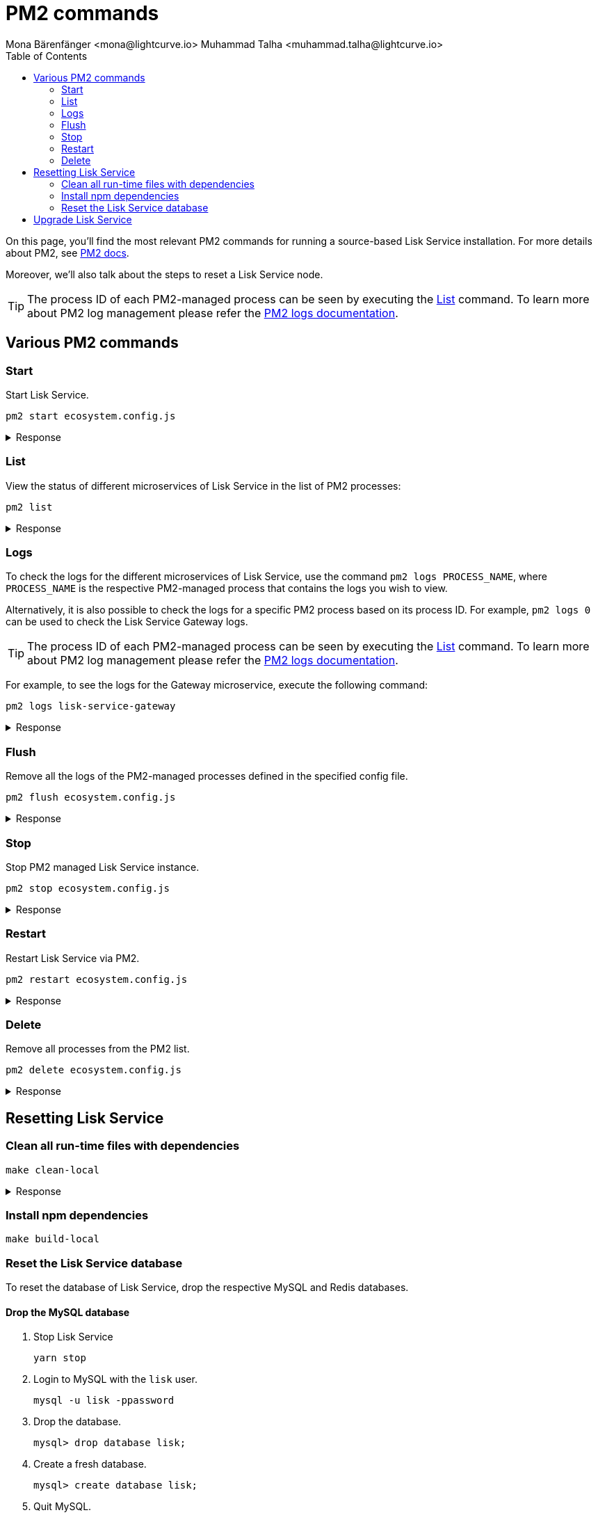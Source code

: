 = PM2 commands
Mona Bärenfänger <mona@lightcurve.io> Muhammad Talha <muhammad.talha@lightcurve.io>
:description: Describes how to manage Lisk Service with PM2.
:toc:
:idseparator: -
:idprefix:
:imagesdir: ../assets/images
:source-language: bash
// External URLs
:url_pm2_docs: https://pm2.keymetrics.io/docs/usage/quick-start/
:url_FLUSHALL: https://redis.io/commands/FLUSHALL
:url_pm2_management: https://pm2.keymetrics.io/docs/usage/log-management/
:url_rel_notes: https://github.com/LiskHQ/lisk-service/releases/

On this page, you'll find the most relevant PM2 commands for running a source-based Lisk Service installation.
For more details about PM2, see {url_pm2_docs}[PM2 docs].

Moreover, we'll also talk about the steps to reset a Lisk Service node.

TIP: The process ID of each PM2-managed process can be seen by executing the <<list>> command. To learn more about PM2 log management please refer the {url_pm2_management}[PM2 logs documentation].


== Various PM2 commands

=== Start
Start Lisk Service.

----
pm2 start ecosystem.config.js
----

.Response
[%collapsible]
====
.Example output
----
[PM2] Applying action restartProcessId on app [lisk-service-gateway](ids: [ 0 ])
[PM2] Applying action restartProcessId on app [lisk-service-blockchain-app-registry](ids: [ 1 ])
[PM2] [lisk-service-gateway](0) ✓
[PM2] [lisk-service-blockchain-app-registry](1) ✓
[PM2] Applying action restartProcessId on app [lisk-service-blockchain-connector](ids: [ 2 ])
[PM2] [lisk-service-blockchain-connector](2) ✓
[PM2] Applying action restartProcessId on app [lisk-service-blockchain-indexer](ids: [ 3 ])
[PM2] [lisk-service-blockchain-indexer](3) ✓
[PM2] Applying action restartProcessId on app [lisk-service-blockchain-coordinator](ids: [ 4 ])
[PM2] [lisk-service-blockchain-coordinator](4) ✓
[PM2] Applying action restartProcessId on app [lisk-service-fee-estimator](ids: [ 5 ])
[PM2] [lisk-service-fee-estimator](5) ✓
[PM2] Applying action restartProcessId on app [lisk-service-transaction-statistics](ids: [ 6 ])
[PM2] [lisk-service-transaction-statistics](6) ✓
[PM2] Applying action restartProcessId on app [lisk-service-market](ids: [ 7 ])
[PM2] [lisk-service-market](7) ✓
[PM2] Applying action restartProcessId on app [lisk-service-export](ids: [ 8 ])
[PM2] [lisk-service-export](8) ✓
┌----------------------------------------------------------------------------------------------------------------------------------------------------------------------------┐
│ id  │ name                                    │ namespace   │ version │ mode    │ pid      │ uptime │ ↺    │ status    │ cpu      │ mem      │ user     │ watching │
├----------------------------------------------------------------------------------------------------------------------------------------------------------------------------┤
│ 1   │ lisk-service-blockchain-app-registry    │ default     │ 0.7.0-… │ fork    │ 33328    │ 0s     │ 16   │ online    │ 0%       │ 65.5mb   │ XYZ      │ disabled │
│ 2   │ lisk-service-blockchain-connector       │ default     │ 0.7.0-… │ fork    │ 33331    │ 0s     │ 0    │ online    │ 0%       │ 63.8mb   │ XYZ      │ disabled │
│ 4   │ lisk-service-blockchain-coordinator     │ default     │ 0.7.0-… │ fork    │ 33341    │ 0s     │ 0    │ online    │ 0%       │ 54.1mb   │ XYZ      │ disabled │
│ 3   │ lisk-service-blockchain-indexer         │ default     │ 0.7.0-… │ fork    │ 33338    │ 0s     │ 16   │ online    │ 0%       │ 54.3mb   │ XYZ      │ disabled │
│ 8   │ lisk-service-export                     │ default     │ 0.7.0-… │ fork    │ 33355    │ 0s     │ 15   │ online    │ 0%       │ 14.1mb   │ XYZ      │ disabled │
│ 5   │ lisk-service-fee-estimator              │ default     │ 0.7.0-… │ fork    │ 33346    │ 0s     │ 15   │ online    │ 0%       │ 46.9mb   │ XYZ      │ disabled │
│ 0   │ lisk-service-gateway                    │ default     │ 0.7.0-… │ fork    │ 33326    │ 0s     │ 15   │ online    │ 0%       │ 65.6mb   │ XYZ      │ disabled │
│ 7   │ lisk-service-market                     │ default     │ 0.7.0-… │ fork    │ 33351    │ 0s     │ 15   │ online    │ 0%       │ 36.9mb   │ XYZ      │ disabled │
│ 6   │ lisk-service-transaction-statistics     │ default     │ 0.7.0-… │ fork    │ 33348    │ 0s     │ 15   │ online    │ 0%       │ 43.5mb   │ XYZ      │ disabled │
└----------------------------------------------------------------------------------------------------------------------------------------------------------------------------┘
----
====

=== List

View the status of different microservices of Lisk Service in the list of PM2 processes:

----
pm2 list
----

.Response
[%collapsible]
====
.Example output
----
┌----------------------------------------------------------------------------------------------------------------------------------------------------------------------------┐
│ id  │ name                                    │ namespace   │ version │ mode    │ pid      │ uptime │ ↺    │ status    │ cpu      │ mem      │ user     │ watching │
├----------------------------------------------------------------------------------------------------------------------------------------------------------------------------┤
│ 1   │ lisk-service-blockchain-app-registry    │ default     │ 0.7.0-… │ fork    │ 33328    │ 0s     │ 16   │ online    │ 0%       │ 65.5mb   │ XYZ      │ disabled │
│ 2   │ lisk-service-blockchain-connector       │ default     │ 0.7.0-… │ fork    │ 33331    │ 0s     │ 0    │ online    │ 0%       │ 63.8mb   │ XYZ      │ disabled │
│ 4   │ lisk-service-blockchain-coordinator     │ default     │ 0.7.0-… │ fork    │ 33341    │ 0s     │ 0    │ online    │ 0%       │ 54.1mb   │ XYZ      │ disabled │
│ 3   │ lisk-service-blockchain-indexer         │ default     │ 0.7.0-… │ fork    │ 33338    │ 0s     │ 16   │ online    │ 0%       │ 54.3mb   │ XYZ      │ disabled │
│ 8   │ lisk-service-export                     │ default     │ 0.7.0-… │ fork    │ 33355    │ 0s     │ 15   │ online    │ 0%       │ 14.1mb   │ XYZ      │ disabled │
│ 5   │ lisk-service-fee-estimator              │ default     │ 0.7.0-… │ fork    │ 33346    │ 0s     │ 15   │ online    │ 0%       │ 46.9mb   │ XYZ      │ disabled │
│ 0   │ lisk-service-gateway                    │ default     │ 0.7.0-… │ fork    │ 33326    │ 0s     │ 15   │ online    │ 0%       │ 65.6mb   │ XYZ      │ disabled │
│ 7   │ lisk-service-market                     │ default     │ 0.7.0-… │ fork    │ 33351    │ 0s     │ 15   │ online    │ 0%       │ 36.9mb   │ XYZ      │ disabled │
│ 6   │ lisk-service-transaction-statistics     │ default     │ 0.7.0-… │ fork    │ 33348    │ 0s     │ 15   │ online    │ 0%       │ 43.5mb   │ XYZ      │ disabled │
└----------------------------------------------------------------------------------------------------------------------------------------------------------------------------┘
----
====

=== Logs
To check the logs for the different microservices of Lisk Service, use the command `pm2 logs PROCESS_NAME`, where `PROCESS_NAME` is the respective PM2-managed process that contains the logs you wish to view.

Alternatively, it is also possible to check the logs for a specific PM2 process based on its process ID.
For example, `pm2 logs 0` can be used to check the Lisk Service Gateway logs.

TIP: The process ID of each PM2-managed process can be seen by executing the <<list>> command. To learn more about PM2 log management please refer the {url_pm2_management}[PM2 logs documentation].

For example, to see the logs for the Gateway microservice, execute the following command:

----
pm2 logs lisk-service-gateway
----

.Response
[%collapsible]
====
.Example output
----
0|lisk-ser | 2023-07-19 17:53:08 503: 2023-07-19T17:53:08.503 INFO [TRANSIT] Connecting to the transporter...
0|lisk-ser | 2023-07-19 17:53:08 504: 2023-07-19T17:53:08.503 INFO [TRANSPORTER] Setting Redis transporter
0|lisk-ser | 2023-07-19 17:53:08 510: 2023-07-19T17:53:08.510 INFO [TRANSPORTER] Redis-sub client is connected.
0|lisk-ser | 2023-07-19 17:53:08 510: 2023-07-19T17:53:08.510 INFO [TRANSPORTER] Setting Redis transporter
0|lisk-ser | 2023-07-19 17:53:08 512: 2023-07-19T17:53:08.512 INFO [TRANSPORTER] Redis-pub client is connected.
0|lisk-ser | 2023-07-19 17:53:09 016: 2023-07-19T17:53:09.016 INFO [TEMP_SERVICE_GATEWAY] Waiting for service(s) 'indexer, connector'...
0|lisk-ser | 2023-07-19 17:53:09 018: 2023-07-19T17:53:09.018 INFO [REGISTRY] '$node' service is registered.
0|lisk-ser | 2023-07-19 17:53:09 018: 2023-07-19T17:53:09.018 INFO [$NODE] Service '$node' started.
0|lisk-ser | 2023-07-19 17:53:10 225: 2023-07-19T17:53:10.223 INFO [REGISTRY] Node 'XYZ.local-74790' connected.
0|lisk-ser | 2023-07-19 17:53:10 274: 2023-07-19T17:53:10.274 INFO [REGISTRY] Node 'XYZ.local-74787' connected.
0|lisk-ser | 2023-07-19 17:53:10 325: 2023-07-19T17:53:10.325 INFO [REGISTRY] Node 'XYZ.local-74798' connected.
0|lisk-ser | 2023-07-19 17:53:10 346: 2023-07-19T17:53:10.345 INFO [REGISTRY] Node 'XYZ.local-74772' connected.
0|lisk-ser | 2023-07-19 17:53:10 415: 2023-07-19T17:53:10.414 INFO [REGISTRY] Node 'XYZ.local-74804' connected.
0|lisk-ser | 2023-07-19 17:53:10 485: 2023-07-19T17:53:10.484 INFO [REGISTRY] Node 'XYZ.local-74795' connected.
0|lisk-ser | 2023-07-19 17:53:10 676: 2023-07-19T17:53:10.675 INFO [REGISTRY] Node 'XYZ.local-74779' connected.
----
====

=== Flush
Remove all the logs of the PM2-managed processes defined in the specified config file.

----
pm2 flush ecosystem.config.js
----

.Response
[%collapsible]
====
.Example output
----
[PM2] Logs flushed
----
====


=== Stop
Stop PM2 managed Lisk Service instance.

----
pm2 stop ecosystem.config.js
----

.Response
[%collapsible]
====
.Example output
[source,bash]
----
[PM2] [lisk-service-blockchain-app-registry](1) ✓
[PM2] [lisk-service-gateway](0) ✓
[PM2] [lisk-service-blockchain-indexer](3) ✓
[PM2] [lisk-service-blockchain-connector](2) ✓
[PM2] [lisk-service-blockchain-coordinator](4) ✓
[PM2] [lisk-service-fee-estimator](5) ✓
[PM2] [lisk-service-transaction-statistics](6) ✓
[PM2] [lisk-service-market](7) ✓
[PM2] [lisk-service-export](8) ✓
┌------------------------------------------------------------------------------------------------------------------------------------------------------------------------┐
│ id  │ name                                    │ namespace   │ version │ mode    │ pid      │ uptime │ ↺    │ status    │ cpu      │ mem  │ user     │ watching │
├------------------------------------------------------------------------------------------------------------------------------------------------------------------------┤
│ 1   │ lisk-service-blockchain-app-registry    │ default     │ 0.7.0-… │ fork    │ 0        │ 0      │ 32   │ stopped   │ 0%       │ 0b   │ XYZ      │ disabled │
│ 2   │ lisk-service-blockchain-connector       │ default     │ 0.7.0-… │ fork    │ 0        │ 0      │ 0    │ stopped   │ 0%       │ 0b   │ XYZ      │ disabled │
│ 4   │ lisk-service-blockchain-coordinator     │ default     │ 0.7.0-… │ fork    │ 0        │ 0      │ 0    │ stopped   │ 0%       │ 0b   │ XYZ      │ disabled │
│ 3   │ lisk-service-blockchain-indexer         │ default     │ 0.7.0-… │ fork    │ 0        │ 0      │ 32   │ stopped   │ 0%       │ 0b   │ XYZ      │ disabled │
│ 8   │ lisk-service-export                     │ default     │ 0.7.0-… │ fork    │ 0        │ 0      │ 30   │ stopped   │ 0%       │ 0b   │ XYZ      │ disabled │
│ 5   │ lisk-service-fee-estimator              │ default     │ 0.7.0-… │ fork    │ 0        │ 0      │ 30   │ stopped   │ 0%       │ 0b   │ XYZ      │ disabled │
│ 0   │ lisk-service-gateway                    │ default     │ 0.7.0-… │ fork    │ 0        │ 0      │ 30   │ stopped   │ 0%       │ 0b   │ XYZ      │ disabled │
│ 7   │ lisk-service-market                     │ default     │ 0.7.0-… │ fork    │ 0        │ 0      │ 30   │ stopped   │ 0%       │ 0b   │ XYZ      │ disabled │
│ 6   │ lisk-service-transaction-statistics     │ default     │ 0.7.0-… │ fork    │ 0        │ 0      │ 30   │ stopped   │ 0%       │ 0b   │ XYZ      │ disabled │
└------------------------------------------------------------------------------------------------------------------------------------------------------------------------┘
----
====


=== Restart

Restart Lisk Service via PM2.

----
pm2 restart ecosystem.config.js
----

.Response
[%collapsible]
====
.Example output
[source,bash]
----
[PM2] Applying action restartProcessId on app [lisk-service-gateway](ids: [ 0 ])
[PM2] Applying action restartProcessId on app [lisk-service-blockchain-app-registry](ids: [ 1 ])
[PM2] [lisk-service-gateway](0) ✓
[PM2] [lisk-service-blockchain-app-registry](1) ✓
[PM2] Applying action restartProcessId on app [lisk-service-blockchain-connector](ids: [ 2 ])
[PM2] Applying action restartProcessId on app [lisk-service-blockchain-indexer](ids: [ 3 ])
[PM2] [lisk-service-blockchain-indexer](3) ✓
[PM2] Applying action restartProcessId on app [lisk-service-blockchain-coordinator](ids: [ 4 ])
[PM2] [lisk-service-blockchain-connector](2) ✓
[PM2] Applying action restartProcessId on app [lisk-service-fee-estimator](ids: [ 5 ])
[PM2] [lisk-service-blockchain-coordinator](4) ✓
[PM2] [lisk-service-fee-estimator](5) ✓
[PM2] Applying action restartProcessId on app [lisk-service-transaction-statistics](ids: [ 6 ])
[PM2] Applying action restartProcessId on app [lisk-service-market](ids: [ 7 ])
[PM2] [lisk-service-transaction-statistics](6) ✓
[PM2] [lisk-service-market](7) ✓
[PM2] Applying action restartProcessId on app [lisk-service-export](ids: [ 8 ])
[PM2] [lisk-service-export](8) ✓
┌----------------------------------------------------------------------------------------------------------------------------------------------------------------------------┐
│ id  │ name                                    │ namespace   │ version │ mode    │ pid      │ uptime │ ↺    │ status    │ cpu      │ mem      │ user     │ watching │
├----------------------------------------------------------------------------------------------------------------------------------------------------------------------------┤
│ 1   │ lisk-service-blockchain-app-registry    │ default     │ 0.7.0-… │ fork    │ 33328    │ 0s     │ 16   │ online    │ 0%       │ 65.5mb   │ XYZ      │ disabled │
│ 2   │ lisk-service-blockchain-connector       │ default     │ 0.7.0-… │ fork    │ 33331    │ 0s     │ 0    │ online    │ 0%       │ 63.8mb   │ XYZ      │ disabled │
│ 4   │ lisk-service-blockchain-coordinator     │ default     │ 0.7.0-… │ fork    │ 33341    │ 0s     │ 0    │ online    │ 0%       │ 54.1mb   │ XYZ      │ disabled │
│ 3   │ lisk-service-blockchain-indexer         │ default     │ 0.7.0-… │ fork    │ 33338    │ 0s     │ 16   │ online    │ 0%       │ 54.3mb   │ XYZ      │ disabled │
│ 8   │ lisk-service-export                     │ default     │ 0.7.0-… │ fork    │ 33355    │ 0s     │ 15   │ online    │ 0%       │ 14.1mb   │ XYZ      │ disabled │
│ 5   │ lisk-service-fee-estimator              │ default     │ 0.7.0-… │ fork    │ 33346    │ 0s     │ 15   │ online    │ 0%       │ 46.9mb   │ XYZ      │ disabled │
│ 0   │ lisk-service-gateway                    │ default     │ 0.7.0-… │ fork    │ 33326    │ 0s     │ 15   │ online    │ 0%       │ 65.6mb   │ XYZ      │ disabled │
│ 7   │ lisk-service-market                     │ default     │ 0.7.0-… │ fork    │ 33351    │ 0s     │ 15   │ online    │ 0%       │ 36.9mb   │ XYZ      │ disabled │
│ 6   │ lisk-service-transaction-statistics     │ default     │ 0.7.0-… │ fork    │ 33348    │ 0s     │ 15   │ online    │ 0%       │ 43.5mb   │ XYZ      │ disabled │
└----------------------------------------------------------------------------------------------------------------------------------------------------------------------------┘
----
====

=== Delete
Remove all processes from the PM2 list.

----
pm2 delete ecosystem.config.js
----


.Response
[%collapsible]
====
.Example output
----
[PM2] [lisk-service-gateway](0) ✓
[PM2] [lisk-service-blockchain-app-registry](1) ✓
[PM2] [lisk-service-blockchain-indexer](3) ✓
[PM2] [lisk-service-blockchain-connector](2) ✓
[PM2] [lisk-service-blockchain-coordinator](4) ✓
[PM2] [lisk-service-fee-estimator](5) ✓
[PM2] [lisk-service-transaction-statistics](6) ✓
[PM2] [lisk-service-market](7) ✓
[PM2] [lisk-service-export](8) ✓
┌----------------------------------------------------------------------------------------------------------------------------------------------┐
│ id  │ name      │ namespace   │ version │ mode    │ pid      │ uptime │ ↺    │ status    │ cpu      │ mem      │ user     │ watching │
└----------------------------------------------------------------------------------------------------------------------------------------------┘
[PM2][WARN] Current process list is not synchronized with saved list. App lisk-service-gateway lisk-service-blockchain-app-registry lisk-service-blockchain-connector lisk-service-blockchain-indexer lisk-service-blockchain-coordinator lisk-service-fee-estimator lisk-service-transaction-statistics lisk-service-market lisk-service-export differs. Type 'pm2 save' to synchronize.
----
====

== Resetting Lisk Service

=== Clean all run-time files with dependencies

----
make clean-local
----

.Response
[%collapsible]
====
.Example output
----
rm -rf node_modules
cd ./framework && rm -rf node_modules
cd ./services/blockchain-app-registry && rm -rf node_modules
cd ./services/blockchain-connector && rm -rf node_modules
cd ./services/blockchain-coordinator && rm -rf node_modules
cd ./services/blockchain-indexer && rm -rf node_modules
cd ./services/transaction-statistics && rm -rf node_modules
cd ./services/fee-estimator && rm -rf node_modules
cd ./services/market && rm -rf node_modules
cd ./services/gateway && rm -rf node_modules
cd ./services/export && rm -rf node_modules
cd ./services/template && rm -rf node_modules
cd ./tests && rm -rf node_modules
----
====

=== Install npm dependencies

----
make build-local
----

=== Reset the Lisk Service database

To reset the database of Lisk Service, drop the respective MySQL and Redis databases.

==== Drop the MySQL database

. Stop Lisk Service
+
----
yarn stop
----

. Login to MySQL with the `lisk` user.
+
----
mysql -u lisk -ppassword
----

. Drop the database.
+
----
mysql> drop database lisk;
----

. Create a fresh database.
+
----
mysql> create database lisk;
----

. Quit MySQL.
+
----
mysql> quit;
----

NOTE: The process to re-index all the data commences after Lisk Service starts again following a database reset. The process can be rather time-consuming and could take several hours, depending on the length of the chain.

==== Flush Redis DB

Reset the databases for Redis after dropping the MySQL database:

----
redis-cli flushall
----

[NOTE]
====
The `flushall` command truncates all existing Redis databases:

> Deletes all the keys of all the existing databases, not just the current selected one. This command never fails.

For more information, check the Redis documentation: {url_FLUSHALL}[FLUSHALL].

To flush only a particular database in Redis, execute the following command instead:

----
redis-cli -n <db_number> flushdb
----
====

You can start Lisk Service again with the <<start>> command.


== Upgrade Lisk Service

To upgrade Lisk Service to a desired version, please follow the steps listed below.

1.Stop the existing running version of Lisk Service.

----
pm2 stop ecosystem.config.js
----

.Response
[%collapsible]
====
.Example output
[source,bash]
----
[PM2] [lisk-service-blockchain-app-registry](1) ✓
[PM2] [lisk-service-gateway](0) ✓
[PM2] [lisk-service-blockchain-indexer](3) ✓
[PM2] [lisk-service-blockchain-connector](2) ✓
[PM2] [lisk-service-blockchain-coordinator](4) ✓
[PM2] [lisk-service-fee-estimator](5) ✓
[PM2] [lisk-service-transaction-statistics](6) ✓
[PM2] [lisk-service-market](7) ✓
[PM2] [lisk-service-export](8) ✓
┌------------------------------------------------------------------------------------------------------------------------------------------------------------------------┐
│ id  │ name                                    │ namespace   │ version │ mode    │ pid      │ uptime │ ↺    │ status    │ cpu      │ mem  │ user     │ watching │
├------------------------------------------------------------------------------------------------------------------------------------------------------------------------┤
│ 1   │ lisk-service-blockchain-app-registry    │ default     │ 0.7.0-… │ fork    │ 0        │ 0      │ 32   │ stopped   │ 0%       │ 0b   │ XYZ      │ disabled │
│ 2   │ lisk-service-blockchain-connector       │ default     │ 0.7.0-… │ fork    │ 0        │ 0      │ 0    │ stopped   │ 0%       │ 0b   │ XYZ      │ disabled │
│ 4   │ lisk-service-blockchain-coordinator     │ default     │ 0.7.0-… │ fork    │ 0        │ 0      │ 0    │ stopped   │ 0%       │ 0b   │ XYZ      │ disabled │
│ 3   │ lisk-service-blockchain-indexer         │ default     │ 0.7.0-… │ fork    │ 0        │ 0      │ 32   │ stopped   │ 0%       │ 0b   │ XYZ      │ disabled │
│ 8   │ lisk-service-export                     │ default     │ 0.7.0-… │ fork    │ 0        │ 0      │ 30   │ stopped   │ 0%       │ 0b   │ XYZ      │ disabled │
│ 5   │ lisk-service-fee-estimator              │ default     │ 0.7.0-… │ fork    │ 0        │ 0      │ 30   │ stopped   │ 0%       │ 0b   │ XYZ      │ disabled │
│ 0   │ lisk-service-gateway                    │ default     │ 0.7.0-… │ fork    │ 0        │ 0      │ 30   │ stopped   │ 0%       │ 0b   │ XYZ      │ disabled │
│ 7   │ lisk-service-market                     │ default     │ 0.7.0-… │ fork    │ 0        │ 0      │ 30   │ stopped   │ 0%       │ 0b   │ XYZ      │ disabled │
│ 6   │ lisk-service-transaction-statistics     │ default     │ 0.7.0-… │ fork    │ 0        │ 0      │ 30   │ stopped   │ 0%       │ 0b   │ XYZ      │ disabled │
└------------------------------------------------------------------------------------------------------------------------------------------------------------------------┘
----
====
2.Checkout the version with *`git checkout <tag>`*.
----
git checkout v0.7.0
----
3.Update the npm dependencies by executing the following command.
----
make build-local
----
4.Restart Lisk Service with the following command.
----
pm2 start ecosystem.config.js
----

.Response
[%collapsible]
====
.Example output
----
[PM2] Applying action restartProcessId on app [lisk-service-gateway](ids: [ 0 ])
[PM2] Applying action restartProcessId on app [lisk-service-blockchain-app-registry](ids: [ 1 ])
[PM2] [lisk-service-gateway](0) ✓
[PM2] [lisk-service-blockchain-app-registry](1) ✓
[PM2] Applying action restartProcessId on app [lisk-service-blockchain-connector](ids: [ 2 ])
[PM2] [lisk-service-blockchain-connector](2) ✓
[PM2] Applying action restartProcessId on app [lisk-service-blockchain-indexer](ids: [ 3 ])
[PM2] [lisk-service-blockchain-indexer](3) ✓
[PM2] Applying action restartProcessId on app [lisk-service-blockchain-coordinator](ids: [ 4 ])
[PM2] [lisk-service-blockchain-coordinator](4) ✓
[PM2] Applying action restartProcessId on app [lisk-service-fee-estimator](ids: [ 5 ])
[PM2] [lisk-service-fee-estimator](5) ✓
[PM2] Applying action restartProcessId on app [lisk-service-transaction-statistics](ids: [ 6 ])
[PM2] [lisk-service-transaction-statistics](6) ✓
[PM2] Applying action restartProcessId on app [lisk-service-market](ids: [ 7 ])
[PM2] [lisk-service-market](7) ✓
[PM2] Applying action restartProcessId on app [lisk-service-export](ids: [ 8 ])
[PM2] [lisk-service-export](8) ✓
┌----------------------------------------------------------------------------------------------------------------------------------------------------------------------------┐
│ id  │ name                                    │ namespace   │ version │ mode    │ pid      │ uptime │ ↺    │ status    │ cpu      │ mem      │ user     │ watching │
├----------------------------------------------------------------------------------------------------------------------------------------------------------------------------┤
│ 1   │ lisk-service-blockchain-app-registry    │ default     │ 0.7.0-… │ fork    │ 33328    │ 0s     │ 16   │ online    │ 0%       │ 65.5mb   │ XYZ      │ disabled │
│ 2   │ lisk-service-blockchain-connector       │ default     │ 0.7.0-… │ fork    │ 33331    │ 0s     │ 0    │ online    │ 0%       │ 63.8mb   │ XYZ      │ disabled │
│ 4   │ lisk-service-blockchain-coordinator     │ default     │ 0.7.0-… │ fork    │ 33341    │ 0s     │ 0    │ online    │ 0%       │ 54.1mb   │ XYZ      │ disabled │
│ 3   │ lisk-service-blockchain-indexer         │ default     │ 0.7.0-… │ fork    │ 33338    │ 0s     │ 16   │ online    │ 0%       │ 54.3mb   │ XYZ      │ disabled │
│ 8   │ lisk-service-export                     │ default     │ 0.7.0-… │ fork    │ 33355    │ 0s     │ 15   │ online    │ 0%       │ 14.1mb   │ XYZ      │ disabled │
│ 5   │ lisk-service-fee-estimator              │ default     │ 0.7.0-… │ fork    │ 33346    │ 0s     │ 15   │ online    │ 0%       │ 46.9mb   │ XYZ      │ disabled │
│ 0   │ lisk-service-gateway                    │ default     │ 0.7.0-… │ fork    │ 33326    │ 0s     │ 15   │ online    │ 0%       │ 65.6mb   │ XYZ      │ disabled │
│ 7   │ lisk-service-market                     │ default     │ 0.7.0-… │ fork    │ 33351    │ 0s     │ 15   │ online    │ 0%       │ 36.9mb   │ XYZ      │ disabled │
│ 6   │ lisk-service-transaction-statistics     │ default     │ 0.7.0-… │ fork    │ 33348    │ 0s     │ 15   │ online    │ 0%       │ 43.5mb   │ XYZ      │ disabled │
└----------------------------------------------------------------------------------------------------------------------------------------------------------------------------┘
----
====

NOTE: Please check the {url_rel_notes}[release notes] for the relevant version to see if the existing databases need to be flushed.
